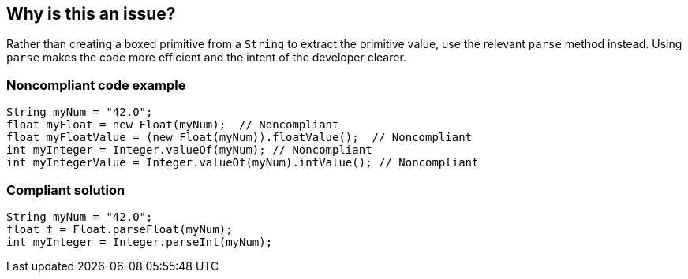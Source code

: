 == Why is this an issue?

Rather than creating a boxed primitive from a `String` to extract the primitive value, use the relevant `parse` method instead.
Using `parse` makes the code more efficient and the intent of the developer clearer.


=== Noncompliant code example

[source,java,diff-id=1,diff-type=noncompliant]
----
String myNum = "42.0";
float myFloat = new Float(myNum);  // Noncompliant
float myFloatValue = (new Float(myNum)).floatValue();  // Noncompliant
int myInteger = Integer.valueOf(myNum); // Noncompliant
int myIntegerValue = Integer.valueOf(myNum).intValue(); // Noncompliant
----


=== Compliant solution

[source,java,diff-id=1,diff-type=compliant]
----
String myNum = "42.0";
float f = Float.parseFloat(myNum);
int myInteger = Integer.parseInt(myNum);
----



ifdef::env-github,rspecator-view[]

'''
== Implementation Specification
(visible only on this page)

=== Message

Use "XXX.parseYyy" for this string-to-yyy conversion.


'''
== Comments And Links
(visible only on this page)

=== on 21 Nov 2024, 16:48:00 Alban Auzeill wrote:
[test-code-support-investigation-for-java] Decision for scope: Main -> All.

=== on 10 Oct 2014, 13:58:53 Freddy Mallet wrote:
@Ann, for me this RSPEC fully duplicates RSPEC-2131, what's the difference ? Thanks

=== on 10 Oct 2014, 17:55:39 Ann Campbell wrote:
\[~freddy.mallet] they go in opposite directions. This one is string-to-primitive. The other is primitive-to-string. S'okay?

=== on 11 Oct 2014, 12:13:20 Freddy Mallet wrote:
Ok [~ann.campbell.2] !

endif::env-github,rspecator-view[]
